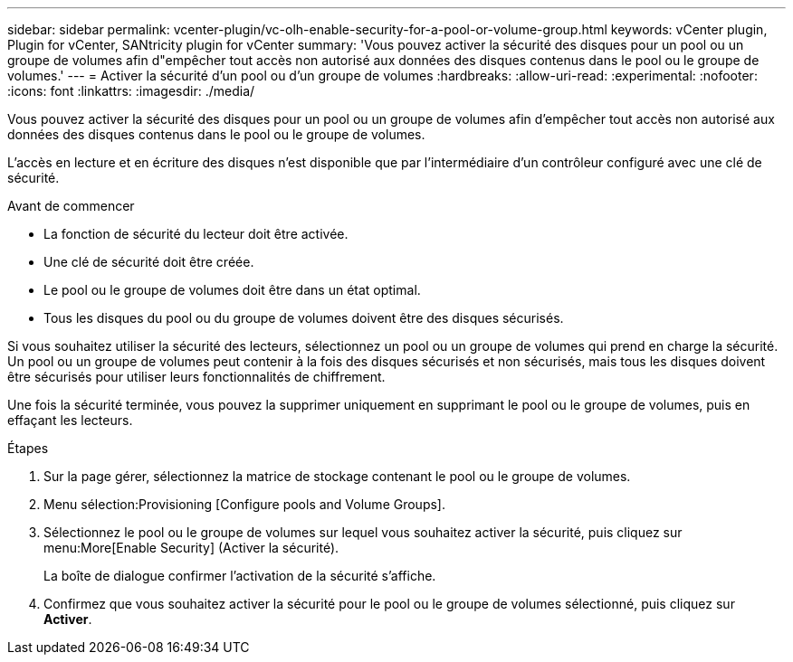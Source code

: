 ---
sidebar: sidebar 
permalink: vcenter-plugin/vc-olh-enable-security-for-a-pool-or-volume-group.html 
keywords: vCenter plugin, Plugin for vCenter, SANtricity plugin for vCenter 
summary: 'Vous pouvez activer la sécurité des disques pour un pool ou un groupe de volumes afin d"empêcher tout accès non autorisé aux données des disques contenus dans le pool ou le groupe de volumes.' 
---
= Activer la sécurité d'un pool ou d'un groupe de volumes
:hardbreaks:
:allow-uri-read: 
:experimental: 
:nofooter: 
:icons: font
:linkattrs: 
:imagesdir: ./media/


[role="lead"]
Vous pouvez activer la sécurité des disques pour un pool ou un groupe de volumes afin d'empêcher tout accès non autorisé aux données des disques contenus dans le pool ou le groupe de volumes.

L'accès en lecture et en écriture des disques n'est disponible que par l'intermédiaire d'un contrôleur configuré avec une clé de sécurité.

.Avant de commencer
* La fonction de sécurité du lecteur doit être activée.
* Une clé de sécurité doit être créée.
* Le pool ou le groupe de volumes doit être dans un état optimal.
* Tous les disques du pool ou du groupe de volumes doivent être des disques sécurisés.


Si vous souhaitez utiliser la sécurité des lecteurs, sélectionnez un pool ou un groupe de volumes qui prend en charge la sécurité. Un pool ou un groupe de volumes peut contenir à la fois des disques sécurisés et non sécurisés, mais tous les disques doivent être sécurisés pour utiliser leurs fonctionnalités de chiffrement.

Une fois la sécurité terminée, vous pouvez la supprimer uniquement en supprimant le pool ou le groupe de volumes, puis en effaçant les lecteurs.

.Étapes
. Sur la page gérer, sélectionnez la matrice de stockage contenant le pool ou le groupe de volumes.
. Menu sélection:Provisioning [Configure pools and Volume Groups].
. Sélectionnez le pool ou le groupe de volumes sur lequel vous souhaitez activer la sécurité, puis cliquez sur menu:More[Enable Security] (Activer la sécurité).
+
La boîte de dialogue confirmer l'activation de la sécurité s'affiche.

. Confirmez que vous souhaitez activer la sécurité pour le pool ou le groupe de volumes sélectionné, puis cliquez sur *Activer*.

